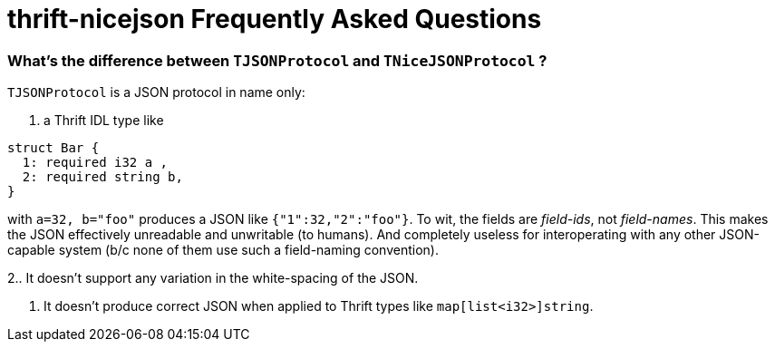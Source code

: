 [[faq]]
= thrift-nicejson Frequently Asked Questions

:toc:
:toc-placement: preamble

=== What's the difference between `TJSONProtocol` and `TNiceJSONProtocol` ?

`TJSONProtocol` is a JSON protocol in name only:

1. a Thrift IDL type like
....
struct Bar {
  1: required i32 a ,
  2: required string b,
}
....

with `a=32, b="foo"` produces a JSON like `{"1":32,"2":"foo"}`.  To
wit, the fields are _field-ids_, not _field-names_.  This makes the
JSON effectively unreadable and unwritable (to humans).  And
completely useless for interoperating with any other JSON-capable
system (b/c none of them use such a field-naming convention).

2.. It doesn't support any variation in the white-spacing of the JSON.

3. It doesn't produce correct JSON when applied to Thrift types like `map[list<i32>]string`.

